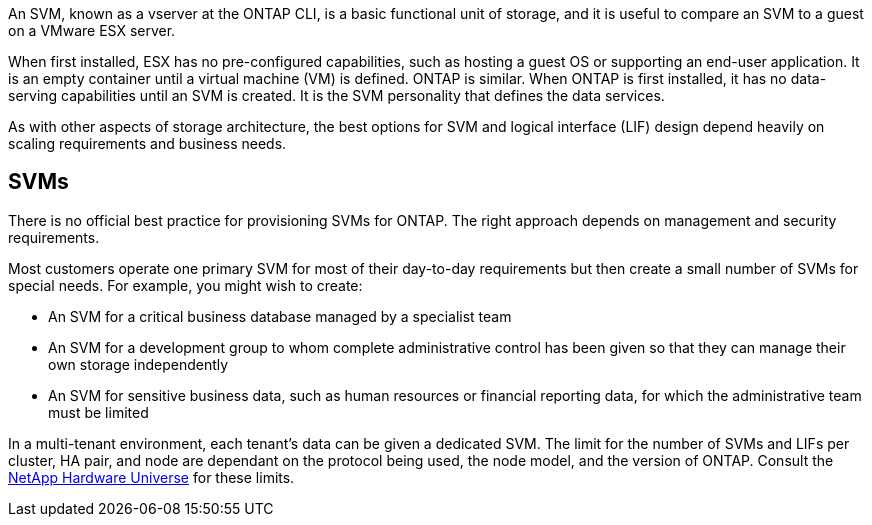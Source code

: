 An SVM, known as a vserver at the ONTAP CLI, is a basic functional unit of storage, and it is useful to compare an SVM to a guest on a VMware ESX server.

When first installed, ESX has no pre-configured capabilities, such as hosting a guest OS or supporting an end-user application. It is an empty container until a virtual machine (VM) is defined. ONTAP is similar. When ONTAP is first installed, it has no data-serving capabilities until an SVM is created. It is the SVM personality that defines the data services.

As with other aspects of storage architecture, the best options for SVM and logical interface (LIF) design depend heavily on scaling requirements and business needs.

== SVMs
There is no official best practice for provisioning SVMs for ONTAP. The right approach depends on management and security requirements.

Most customers operate one primary SVM for most of their day-to-day requirements but then create a small number of SVMs for special needs. For example, you might wish to create:

* An SVM for a critical business database managed by a specialist team
* An SVM for a development group to whom complete administrative control has been given so that they can manage their own storage independently
* An SVM for sensitive business data, such as human resources or financial reporting data, for which the administrative team must be limited

In a multi-tenant environment, each tenant's data can be given a dedicated SVM. The limit for the number of SVMs and LIFs per cluster, HA pair, and node are dependant on the protocol being used, the node model, and the version of ONTAP.  Consult the link:https://hwu.netapp.com/[NetApp Hardware Universe^] for these limits.